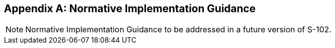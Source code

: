 
[[annex-normative-implementation-guidance]]
[appendix,obligation="normative"]
== Normative Implementation Guidance

NOTE: Normative Implementation Guidance to be addressed in a future version of S-102.
